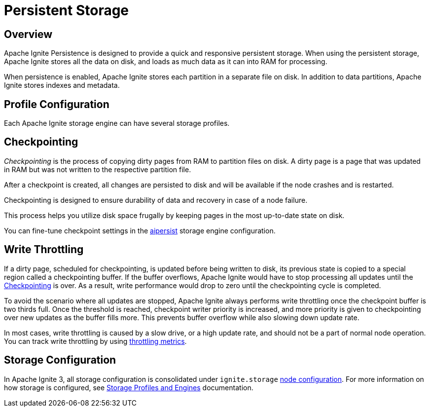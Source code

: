 // Licensed to the Apache Software Foundation (ASF) under one or more
// contributor license agreements.  See the NOTICE file distributed with
// this work for additional information regarding copyright ownership.
// The ASF licenses this file to You under the Apache License, Version 2.0
// (the "License"); you may not use this file except in compliance with
// the License.  You may obtain a copy of the License at
//
// http://www.apache.org/licenses/LICENSE-2.0
//
// Unless required by applicable law or agreed to in writing, software
// distributed under the License is distributed on an "AS IS" BASIS,
// WITHOUT WARRANTIES OR CONDITIONS OF ANY KIND, either express or implied.
// See the License for the specific language governing permissions and
// limitations under the License.
= Persistent Storage

== Overview

Apache Ignite Persistence is designed to provide a quick and responsive persistent storage.
When using the persistent storage, Apache Ignite stores all the data on disk, and loads as much data as it can into RAM for processing.

When persistence is enabled, Apache Ignite stores each partition in a separate file on disk. In addition to data partitions, Apache Ignite stores indexes and metadata.

== Profile Configuration

Each Apache Ignite storage engine can have several storage profiles.

== Checkpointing

_Checkpointing_ is the process of copying dirty pages from RAM to partition files on disk. A dirty page is a page that was updated in RAM but was not written to the respective partition file.

After a checkpoint is created, all changes are persisted to disk and will be available if the node crashes and is restarted.

Checkpointing is designed to ensure durability of data and recovery in case of a node failure.

This process helps you utilize disk space frugally by keeping pages in the most up-to-date state on disk.

You can fine-tune checkpoint settings in the link:administrators-guide/config/node-config#storage-configuration[aipersist] storage engine configuration.

== Write Throttling

If a dirty page, scheduled for checkpointing, is updated before being written to disk, its previous state is copied to a special region called a checkpointing buffer. If the buffer overflows, Apache Ignite would have to stop processing all updates until the <<Checkpointing>> is over. As a result, write performance would drop to zero until the checkpointing cycle is completed.

To avoid the scenario where all updates are stopped, Apache Ignite always performs write throttling once the checkpoint buffer is two thirds full. Once the threshold is reached, checkpoint writer priority is increased, and more priority is given to checkpointing over new updates as the buffer fills more. This prevents buffer overflow while also slowing down update rate.

In most cases, write throttling is caused by a slow drive, or a high update rate, and should not be a part of normal node operation. You can track write throttling by using link:administrators-guide/metrics/metrics-list#storage.aipersist.profile[throttling metrics].

== Storage Configuration

In Apache Ignite 3, all storage configuration is consolidated under `ignite.storage` link:administrators-guide/config/node-config#storage-configuration[node configuration]. For more information on how storage is configured, see link:administrators-guide/storage/storage-overview[Storage Profiles and Engines] documentation.